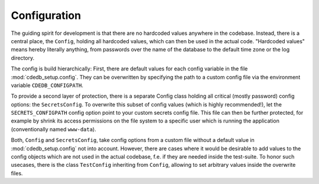 Configuration
=============

The guiding spirit for development is that there are no hardcoded values anywhere in the codebase.
Instead, there is a central place, the ``Config``, holding all hardcoded values, which can then be
used in the actual code.
"Hardcoded values" means hereby literally anything, from passwords over the name of the database
to the default time zone or the log directory.

The config is build hierarchically:
First, there are default values for each config variable in the file :mod:`cdedb_setup.config`.
They can be overwritten by specifying the path to a custom config file via the environment
variable ``CDEDB_CONFIGPATH``.

To provide a second layer of protection, there is a separate Config class holding all critical
(mostly password) config options: the ``SecretsConfig``.
To overwrite this subset of config values (which is highly recommended!), let the
``SECRETS_CONFIGPATH`` config option point to your custom secrets config file.
This file can then be further protected, for example by shrink its access permissions on
the file system to a specific user which is running the application (conventionally named
``www-data``).

Both, ``Config`` and ``SecretsConfig``, take config options from a custom file without a default
value in :mod:`cdedb_setup.config` not into account. However, there are cases where it would be
desirable to add values to the config objects which are not used in the actual codebase, f.e.
if they are needed inside the test-suite. To honor such usecases, there is the class
``TestConfig`` inheriting from ``Config``, allowing to set arbitrary values inside the overwrite
files.
